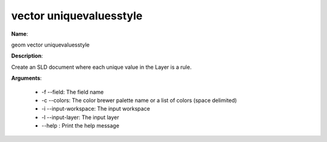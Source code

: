 vector uniquevaluesstyle
========================

**Name**:

geom vector uniquevaluesstyle

**Description**:

Create an SLD document where each unique value in the Layer is a rule.

**Arguments**:

   * -f --field: The field name

   * -c --colors: The color brewer palette name or a list of colors (space delimited)

   * -i --input-workspace: The input workspace

   * -l --input-layer: The input layer

   * --help : Print the help message
